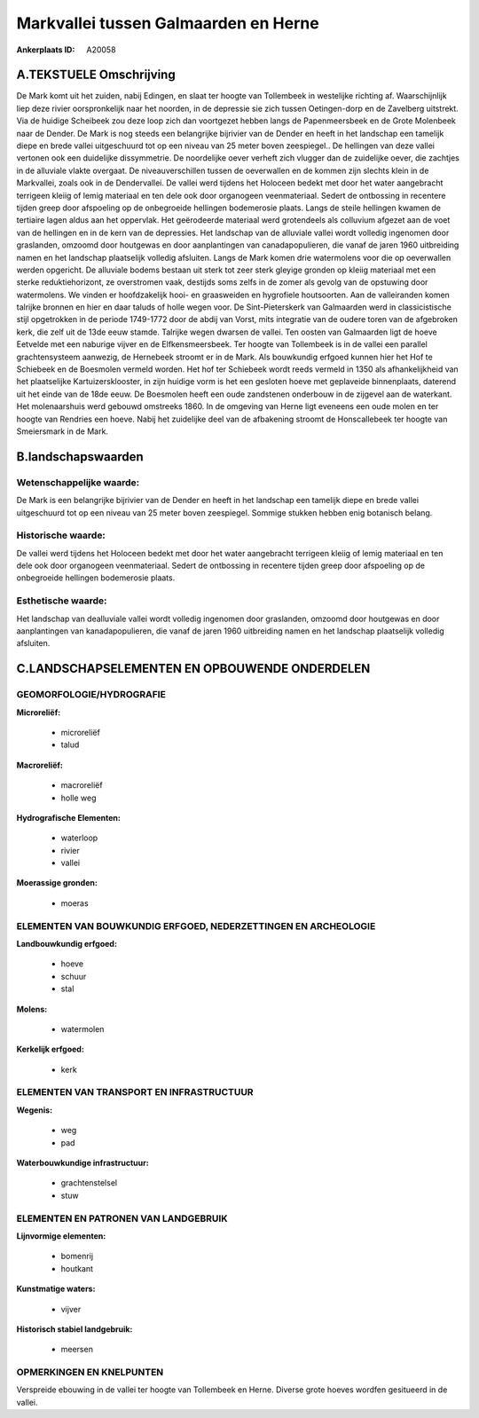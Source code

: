 Markvallei tussen Galmaarden en Herne
=====================================

:Ankerplaats ID: A20058




A.TEKSTUELE Omschrijving
------------

De Mark komt uit het zuiden, nabij Edingen, en slaat ter hoogte van
Tollembeek in westelijke richting af. Waarschijnlijk liep deze rivier
oorspronkelijk naar het noorden, in de depressie sie zich tussen
Oetingen-dorp en de Zavelberg uitstrekt. Via de huidige Scheibeek zou
deze loop zich dan voortgezet hebben langs de Papenmeersbeek en de Grote
Molenbeek naar de Dender. De Mark is nog steeds een belangrijke
bijrivier van de Dender en heeft in het landschap een tamelijk diepe en
brede vallei uitgeschuurd tot op een niveau van 25 meter boven
zeespiegel.. De hellingen van deze vallei vertonen ook een duidelijke
dissymmetrie. De noordelijke oever verheft zich vlugger dan de
zuidelijke oever, die zachtjes in de alluviale vlakte overgaat. De
niveauverschillen tussen de oeverwallen en de kommen zijn slechts klein
in de Markvallei, zoals ook in de Dendervallei. De vallei werd tijdens
het Holoceen bedekt met door het water aangebracht terrigeen kleiig of
lemig materiaal en ten dele ook door organogeen veenmateriaal. Sedert de
ontbossing in recentere tijden greep door afspoeling op de onbegroeide
hellingen bodemerosie plaats. Langs de steile hellingen kwamen de
tertiaire lagen aldus aan het oppervlak. Het geërodeerde materiaal werd
grotendeels als colluvium afgezet aan de voet van de hellingen en in de
kern van de depressies. Het landschap van de alluviale vallei wordt
volledig ingenomen door graslanden, omzoomd door houtgewas en door
aanplantingen van canadapopulieren, die vanaf de jaren 1960 uitbreiding
namen en het landschap plaatselijk volledig afsluiten. Langs de Mark
komen drie watermolens voor die op oeverwallen werden opgericht. De
alluviale bodems bestaan uit sterk tot zeer sterk gleyige gronden op
kleiig materiaal met een sterke reduktiehorizont, ze overstromen vaak,
destijds soms zelfs in de zomer als gevolg van de opstuwing door
watermolens. We vinden er hoofdzakelijk hooi- en graasweiden en
hygrofiele houtsoorten. Aan de valleiranden komen talrijke bronnen en
hier en daar taluds of holle wegen voor. De Sint-Pieterskerk van
Galmaarden werd in classicistische stijl opgetrokken in de periode
1749-1772 door de abdij van Vorst, mits integratie van de oudere toren
van de afgebroken kerk, die zelf uit de 13de eeuw stamde. Talrijke wegen
dwarsen de vallei. Ten oosten van Galmaarden ligt de hoeve Eetvelde met
een naburige vijver en de Elfkensmeersbeek. Ter hoogte van Tollembeek is
in de vallei een parallel grachtensysteem aanwezig, de Hernebeek stroomt
er in de Mark. Als bouwkundig erfgoed kunnen hier het Hof te Schiebeek
en de Boesmolen vermeld worden. Het hof ter Schiebeek wordt reeds
vermeld in 1350 als afhankelijkheid van het plaatselijke
Kartuizersklooster, in zijn huidige vorm is het een gesloten hoeve met
geplaveide binnenplaats, daterend uit het einde van de 18de eeuw. De
Boesmolen heeft een oude zandstenen onderbouw in de zijgevel aan de
waterkant. Het molenaarshuis werd gebouwd omstreeks 1860. In de omgeving
van Herne ligt eveneens een oude molen en ter hoogte van Rendries een
hoeve. Nabij het zuidelijke deel van de afbakening stroomt de
Honscallebeek ter hoogte van Smeiersmark in de Mark. 



B.landschapswaarden
-------------------


Wetenschappelijke waarde:
~~~~~~~~~~~~~~~~~~~~~~~~~

De Mark is een belangrijke bijrivier van de Dender en heeft in het
landschap een tamelijk diepe en brede vallei uitgeschuurd tot op een
niveau van 25 meter boven zeespiegel. Sommige stukken hebben enig
botanisch belang.

Historische waarde:
~~~~~~~~~~~~~~~~~~~


De vallei werd tijdens het Holoceen bedekt met door het water
aangebracht terrigeen kleiig of lemig materiaal en ten dele ook door
organogeen veenmateriaal. Sedert de ontbossing in recentere tijden greep
door afspoeling op de onbegroeide hellingen bodemerosie plaats.

Esthetische waarde:
~~~~~~~~~~~~~~~~~~~

Het landschap van dealluviale vallei wordt
volledig ingenomen door graslanden, omzoomd door houtgewas en door
aanplantingen van kanadapopulieren, die vanaf de jaren 1960 uitbreiding
namen en het landschap plaatselijk volledig afsluiten.



C.LANDSCHAPSELEMENTEN EN OPBOUWENDE ONDERDELEN
-----------------------------------------------



GEOMORFOLOGIE/HYDROGRAFIE
~~~~~~~~~~~~~~~~~~~~~~~~~

**Microreliëf:**

 * microreliëf
 * talud


**Macroreliëf:**

 * macroreliëf
 * holle weg

**Hydrografische Elementen:**

 * waterloop
 * rivier
 * vallei


**Moerassige gronden:**

 * moeras



ELEMENTEN VAN BOUWKUNDIG ERFGOED, NEDERZETTINGEN EN ARCHEOLOGIE
~~~~~~~~~~~~~~~~~~~~~~~~~~~~~~~~~~~~~~~~~~~~~~~~~~~~~~~~~~~~~~~

**Landbouwkundig erfgoed:**

 * hoeve
 * schuur
 * stal


**Molens:**

 * watermolen


**Kerkelijk erfgoed:**

 * kerk



ELEMENTEN VAN TRANSPORT EN INFRASTRUCTUUR
~~~~~~~~~~~~~~~~~~~~~~~~~~~~~~~~~~~~~~~~~

**Wegenis:**

 * weg
 * pad


**Waterbouwkundige infrastructuur:**

 * grachtenstelsel
 * stuw



ELEMENTEN EN PATRONEN VAN LANDGEBRUIK
~~~~~~~~~~~~~~~~~~~~~~~~~~~~~~~~~~~~~

**Lijnvormige elementen:**

 * bomenrij
 * houtkant

**Kunstmatige waters:**

 * vijver


**Historisch stabiel landgebruik:**

 * meersen



OPMERKINGEN EN KNELPUNTEN
~~~~~~~~~~~~~~~~~~~~~~~~~

Verspreide ebouwing in de vallei ter hoogte van Tollembeek en Herne.
Diverse grote hoeves wordfen gesitueerd in de vallei.

